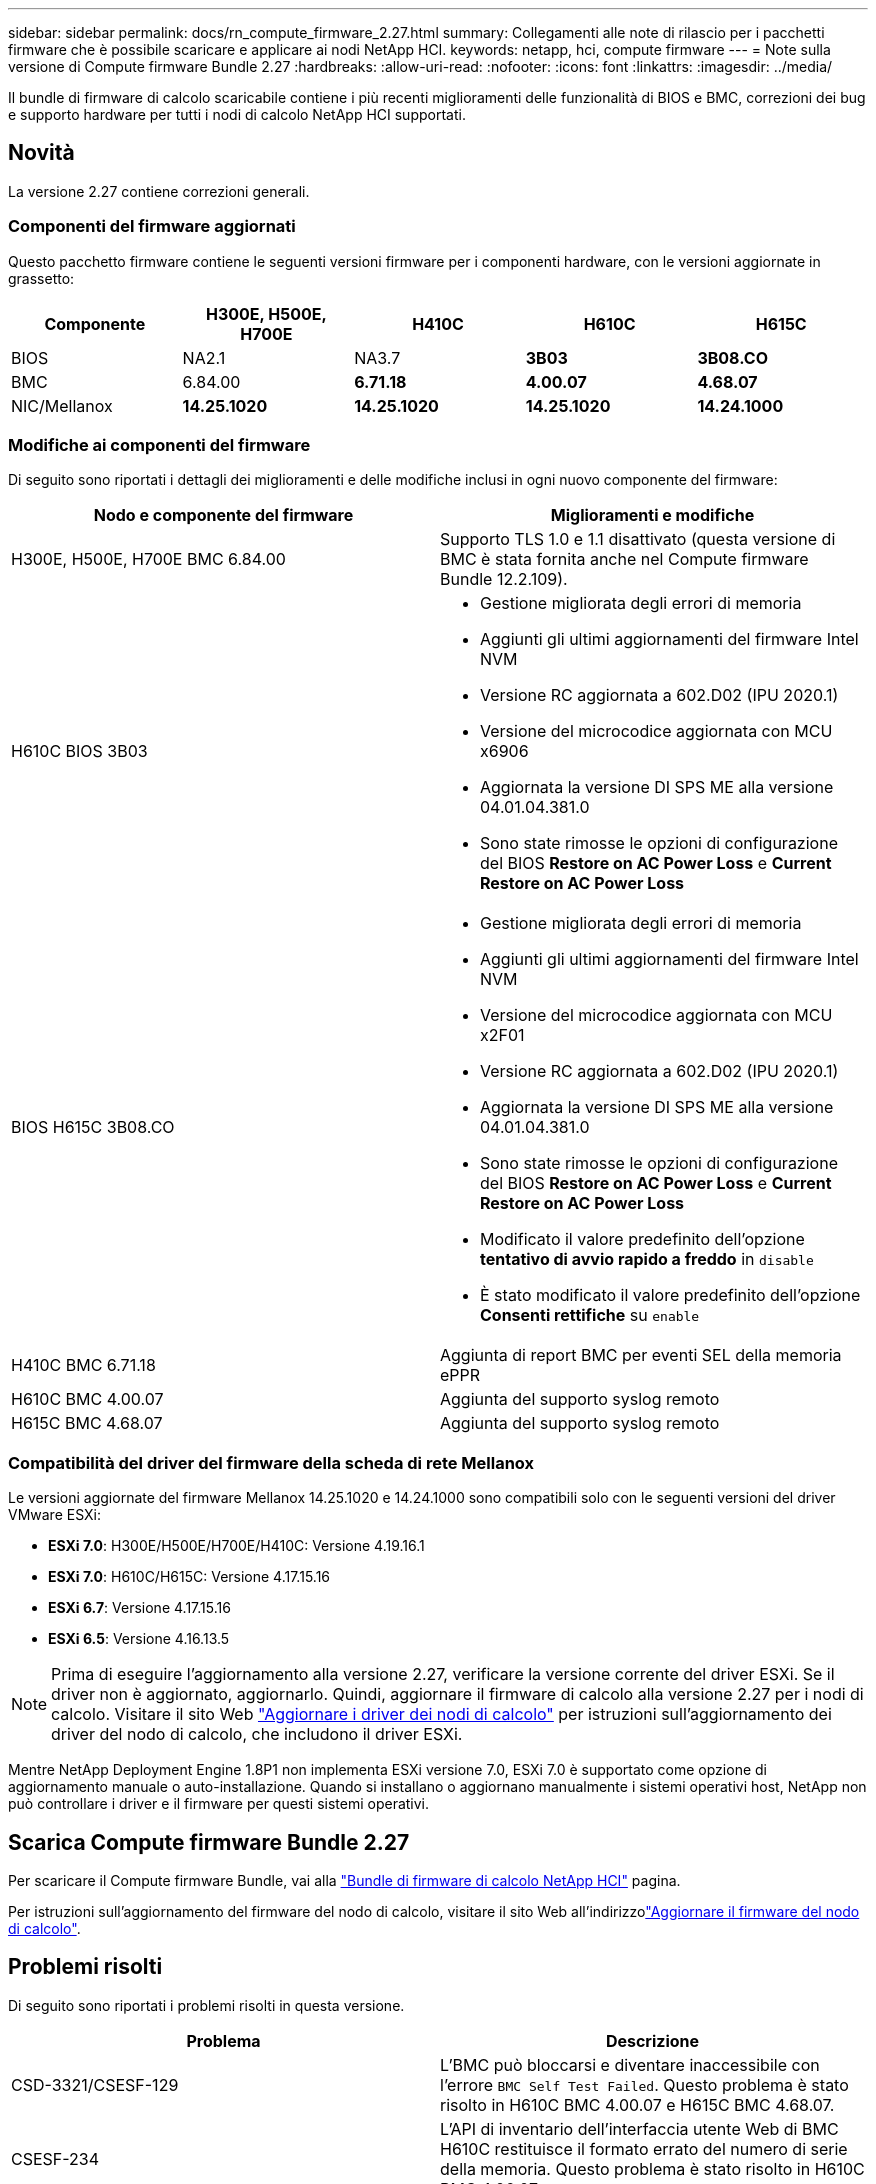 ---
sidebar: sidebar 
permalink: docs/rn_compute_firmware_2.27.html 
summary: Collegamenti alle note di rilascio per i pacchetti firmware che è possibile scaricare e applicare ai nodi NetApp HCI. 
keywords: netapp, hci, compute firmware 
---
= Note sulla versione di Compute firmware Bundle 2.27
:hardbreaks:
:allow-uri-read: 
:nofooter: 
:icons: font
:linkattrs: 
:imagesdir: ../media/


[role="lead"]
Il bundle di firmware di calcolo scaricabile contiene i più recenti miglioramenti delle funzionalità di BIOS e BMC, correzioni dei bug e supporto hardware per tutti i nodi di calcolo NetApp HCI supportati.



== Novità

La versione 2.27 contiene correzioni generali.



=== Componenti del firmware aggiornati

Questo pacchetto firmware contiene le seguenti versioni firmware per i componenti hardware, con le versioni aggiornate in grassetto:

|===
| Componente | H300E, H500E, H700E | H410C | H610C | H615C 


| BIOS | NA2.1 | NA3.7 | *3B03* | *3B08.CO* 


| BMC | 6.84.00 | *6.71.18* | *4.00.07* | *4.68.07* 


| NIC/Mellanox | *14.25.1020* | *14.25.1020* | *14.25.1020* | *14.24.1000* 
|===


=== Modifiche ai componenti del firmware

Di seguito sono riportati i dettagli dei miglioramenti e delle modifiche inclusi in ogni nuovo componente del firmware:

|===
| Nodo e componente del firmware | Miglioramenti e modifiche 


| H300E, H500E, H700E BMC 6.84.00 | Supporto TLS 1.0 e 1.1 disattivato (questa versione di BMC è stata fornita anche nel Compute firmware Bundle 12.2.109). 


| H610C BIOS 3B03  a| 
* Gestione migliorata degli errori di memoria
* Aggiunti gli ultimi aggiornamenti del firmware Intel NVM
* Versione RC aggiornata a 602.D02 (IPU 2020.1)
* Versione del microcodice aggiornata con MCU x6906
* Aggiornata la versione DI SPS ME alla versione 04.01.04.381.0
* Sono state rimosse le opzioni di configurazione del BIOS *Restore on AC Power Loss* e *Current Restore on AC Power Loss*




| BIOS H615C 3B08.CO  a| 
* Gestione migliorata degli errori di memoria
* Aggiunti gli ultimi aggiornamenti del firmware Intel NVM
* Versione del microcodice aggiornata con MCU x2F01
* Versione RC aggiornata a 602.D02 (IPU 2020.1)
* Aggiornata la versione DI SPS ME alla versione 04.01.04.381.0
* Sono state rimosse le opzioni di configurazione del BIOS *Restore on AC Power Loss* e *Current Restore on AC Power Loss*
* Modificato il valore predefinito dell'opzione *tentativo di avvio rapido a freddo* in `disable`
* È stato modificato il valore predefinito dell'opzione *Consenti rettifiche* su `enable`




| H410C BMC 6.71.18 | Aggiunta di report BMC per eventi SEL della memoria ePPR 


| H610C BMC 4.00.07 | Aggiunta del supporto syslog remoto 


| H615C BMC 4.68.07 | Aggiunta del supporto syslog remoto 
|===


=== Compatibilità del driver del firmware della scheda di rete Mellanox

Le versioni aggiornate del firmware Mellanox 14.25.1020 e 14.24.1000 sono compatibili solo con le seguenti versioni del driver VMware ESXi:

* *ESXi 7.0*: H300E/H500E/H700E/H410C: Versione 4.19.16.1
* *ESXi 7.0*: H610C/H615C: Versione 4.17.15.16
* *ESXi 6.7*: Versione 4.17.15.16
* *ESXi 6.5*: Versione 4.16.13.5



NOTE: Prima di eseguire l'aggiornamento alla versione 2.27, verificare la versione corrente del driver ESXi. Se il driver non è aggiornato, aggiornarlo. Quindi, aggiornare il firmware di calcolo alla versione 2.27 per i nodi di calcolo. Visitare il  sito Web link:task_hcc_upgrade_compute_node_drivers.html["Aggiornare i driver dei nodi di calcolo"] per istruzioni sull'aggiornamento dei driver del nodo di calcolo, che includono il driver ESXi.

Mentre NetApp Deployment Engine 1.8P1 non implementa ESXi versione 7.0, ESXi 7.0 è supportato come opzione di aggiornamento manuale o auto-installazione. Quando si installano o aggiornano manualmente i sistemi operativi host, NetApp non può controllare i driver e il firmware per questi sistemi operativi.



== Scarica Compute firmware Bundle 2.27

Per scaricare il Compute firmware Bundle, vai alla https://mysupport.netapp.com/site/products/all/details/netapp-hci/downloads-tab/download/62542/Compute_Firmware_Bundle["Bundle di firmware di calcolo NetApp HCI"^] pagina.

Per istruzioni sull'aggiornamento del firmware del nodo di calcolo, visitare il sito Web all'indirizzolink:task_hcc_upgrade_compute_node_firmware.html#use-the-baseboard-management-controller-bmc-user-interface-ui["Aggiornare il firmware del nodo di calcolo"].



== Problemi risolti

Di seguito sono riportati i problemi risolti in questa versione.

|===
| Problema | Descrizione 


| CSD-3321/CSESF-129 | L'BMC può bloccarsi e diventare inaccessibile con l'errore `BMC Self Test Failed`. Questo problema è stato risolto in H610C BMC 4.00.07 e H615C BMC 4.68.07. 


| CSESF-234 | L'API di inventario dell'interfaccia utente Web di BMC H610C restituisce il formato errato del numero di serie della memoria. Questo problema è stato risolto in H610C BMC 4.00.07. 


| PE-6708 | La coppia di NIC collegate non esegue il failover su secondaria quando la NIC si spegne o la porta è disattivata. Questo problema è stato risolto nel firmware Mellanox 14.24.1000. 
|===


== Problemi noti

Di seguito sono riportati i problemi noti di questa versione che potrebbero influire sul funzionamento quotidiano in alcuni ambienti.

|===
| Problema | Descrizione | Soluzione alternativa 


| CSESF-295 | Il processo di aggiornamento del firmware del nodo di calcolo non riesce e viene visualizzato un errore di aggiornamento del BIOS quando si aggiorna il firmware su un nodo H410C utilizzando il pacchetto firmware scaricabile.  a| 
Aggiornare manualmente il BIOS alla versione NA3.7 sul nodo H410C:

. Selezionare la https://mysupport.netapp.com/site/products/all/details/netapp-hci/downloads-tab["Pagina Download di NetApp HCI"^].
. Immettere `H410C_BIOS_3.7` nel campo di testo dell'elenco a discesa.
. Selezionare *Go*. Le istruzioni per l'aggiornamento sono disponibili in formato PDF nella pagina di download.


Dopo aver aggiornato il BIOS e il BMC, aggiornare il firmware del nodo H410C utilizzando il pacchetto di calcolo del firmware 2.27.



| CSESF-328 | Sui nodi H410C e H300E/H500E/H700E, un sensore NIC per la scheda NIC Mellanox in BMC riporta lo stato "NA" e la dicitura "non presente". | Nessuno 


| CSESF-309 | I nodi H410C e H300E/H500E/H700E non sono in grado di attivare la porta NIC Mellanox dopo aver abbassato manualmente la porta durante l'esecuzione di VMware EXSi 6.7u1. | Eseguire il seguente comando per ripristinare le porte: `esxcli network nic set -n vmnic2 -a` 


| CSESF-303 | Gli errori delle statistiche di rete sono visibili per la scheda di rete Mellanox sui nodi H410C. | Nessuno 


| CSESF-293/PE-10130 | Dopo l'aggiornamento alla versione 2.27 del Compute firmware Bundle, il sistema operativo Bootstrap può eseguire il downgrade del firmware Mellanox NIC. | Reinstall Compute firmware Bundle versione 2.27. 


| PE-11033 | In presenza di carichi pesanti, il messaggio di collegamento vmnic0 previsto a volte non è presente nei file di log del nodo H615C. | Nessuno 


| PE-11032 | In presenza di carichi pesanti, talvolta si verificano errori di trasmissione per la scheda NIC Mellanox sui nodi H610C. | Nessuno 


| PE-10954 | I nodi H610C a volte riflettono l'impostazione MTU errata dopo aver impostato la MTU utilizzando l'interfaccia utente terminale (TUI) del software Element. | Nessuno 
|===
[discrete]
== Trova ulteriori informazioni

* link:firmware_driver_versions.html["Versioni del firmware e dei driver ESXi supportate per NetApp HCI e versioni del firmware per i nodi di storage NetApp HCI"]

